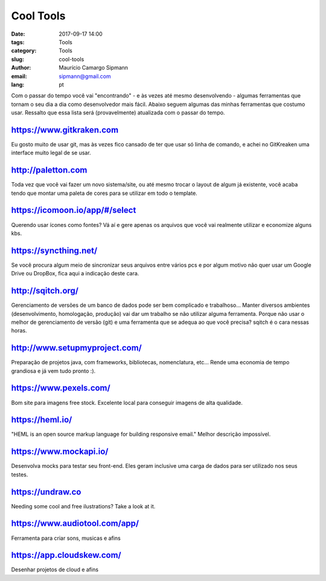 Cool Tools
##############################

:date: 2017-09-17 14:00
:tags: Tools
:category: Tools
:slug: cool-tools
:author: Maurício Camargo Sipmann
:email:  sipmann@gmail.com
:lang: pt

Com o passar do tempo você vai "encontrando" - e às vezes até mesmo desenvolvendo - algumas ferramentas que tornam o seu dia a dia como desenvolvedor mais fácil. Abaixo seguem algumas das minhas ferramentas que costumo usar. Ressalto que essa lista será (provavelmente) atualizada com o passar do tempo.

https://www.gitkraken.com
-------------------------------------------

Eu gosto muito de usar git, mas às vezes fico cansado de ter que usar só linha de comando, e achei no GitKreaken uma interface muito legal de se usar. 


http://paletton.com
--------------------------------------

Toda vez que você vai fazer um novo sistema/site, ou até mesmo trocar o layout de algum já existente, você acaba tendo que montar uma paleta de cores para se utilizar em todo o template. 


https://icomoon.io/app/#/select
-------------------------------------------------

Querendo usar ícones como fontes? Vá aí e gere apenas os arquivos que você vai realmente utilizar e economize alguns kbs.

https://syncthing.net/
-------------------------

Se você procura algum meio de sincronizar seus arquivos entre vários pcs e por algum motivo não quer usar um Google Drive ou DropBox, fica aqui a indicação deste cara.


http://sqitch.org/
-----------------------

Gerenciamento de versões de um banco de dados pode ser bem complicado e trabalhoso... Manter diversos ambientes (desenvolvimento, homologação, produção) vai dar um trabalho se não utilizar alguma ferramenta. Porque não usar o melhor de gerenciamento de versão (git) e uma ferramenta que se adequa ao que você precisa? sqitch é o cara nessas horas.


http://www.setupmyproject.com/
-------------------------------

Preparação de projetos java, com frameworks, bibliotecas, nomenclatura, etc... Rende uma economia de tempo grandiosa e já vem tudo pronto :).


https://www.pexels.com/ 
----------------------- 
 
Bom site para imagens free stock. Excelente local para conseguir imagens de alta qualidade. 


https://heml.io/
-------------------

"HEML is an open source markup language for building responsive email." Melhor descrição impossível.


https://www.mockapi.io/
---------------------------

Desenvolva mocks para testar seu front-end. Eles geram inclusive uma carga de dados para ser utilizado nos seus testes.


https://undraw.co
---------------------------

Needing some cool and free ilustrations? Take a look at it.




https://www.audiotool.com/app/
---------------------------------

Ferramenta para criar sons, musicas e afins



https://app.cloudskew.com/
---------------------------------

Desenhar projetos de cloud e afins